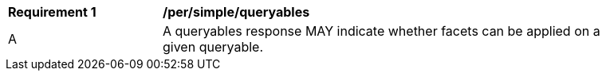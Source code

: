 [[per_simple_queryables]]
[width="90%",cols="2,6a"]
|===
^|*Requirement {counter:req-id}* |*/per/simple/queryables*
^|A |A queryables response MAY indicate whether facets can be applied on a given queryable.
|===
